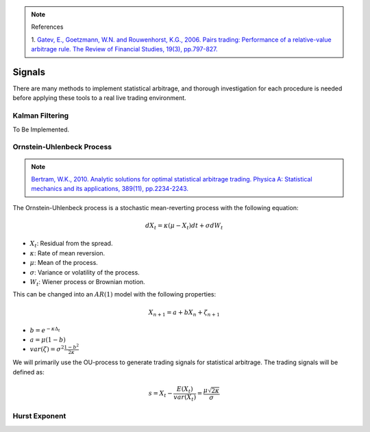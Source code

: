.. _statistical_arbitrage-signals:
.. note::

    References

    1. `Gatev, E., Goetzmann, W.N. and Rouwenhorst, K.G., 2006. Pairs trading: Performance of a
    relative-value arbitrage rule. The Review of Financial Studies, 19(3), pp.797-827.
    <https://academic.oup.com/rfs/article/19/3/797/1646694>`_

=======
Signals
=======

There are many methods to implement statistical arbitrage, and thorough investigation for each
procedure is needed before applying these tools to a real live trading environment.

Kalman Filtering
################

To Be Implemented.

Ornstein-Uhlenbeck Process
##########################

.. note::
    `Bertram, W.K., 2010. Analytic solutions for optimal statistical arbitrage trading. Physica A: Statistical mechanics and its applications, 389(11), pp.2234-2243.
    <http://www.stagirit.org/sites/default/files/articles/a_0340_ssrn-id1505073.pdf>`_

The Ornstein-Uhlenbeck process is a stochastic mean-reverting process with the following equation:

.. math::
    dX_t = \kappa(\mu − X_t)dt + \sigma dW_t

- :math:`X_t`: Residual from the spread.
- :math:`\kappa`: Rate of mean reversion.
- :math:`\mu`: Mean of the process.
- :math:`\sigma`: Variance or volatility of the process.
- :math:`W_t`: Wiener process or Brownian motion.

This can be changed into an :math:`AR(1)` model with the following properties:

.. math::
    X_{n+1} = a + b X_n + \zeta_{n+1}

- :math:`b = e^{-\kappa \Delta_t}`
- :math:`a = \mu(1 - b)`
- :math:`var(\zeta) = \sigma^2 \frac{1 - b^2}{2 \kappa}`

We will primarily use the OU-process to generate trading signals for statistical arbitrage.
The trading signals will be defined as:

.. math::
    s = X_t - \frac{E(X_t)}{var(X_t)} = \frac{\mu\sqrt{2\kappa}}{\sigma}


Hurst Exponent
##############
